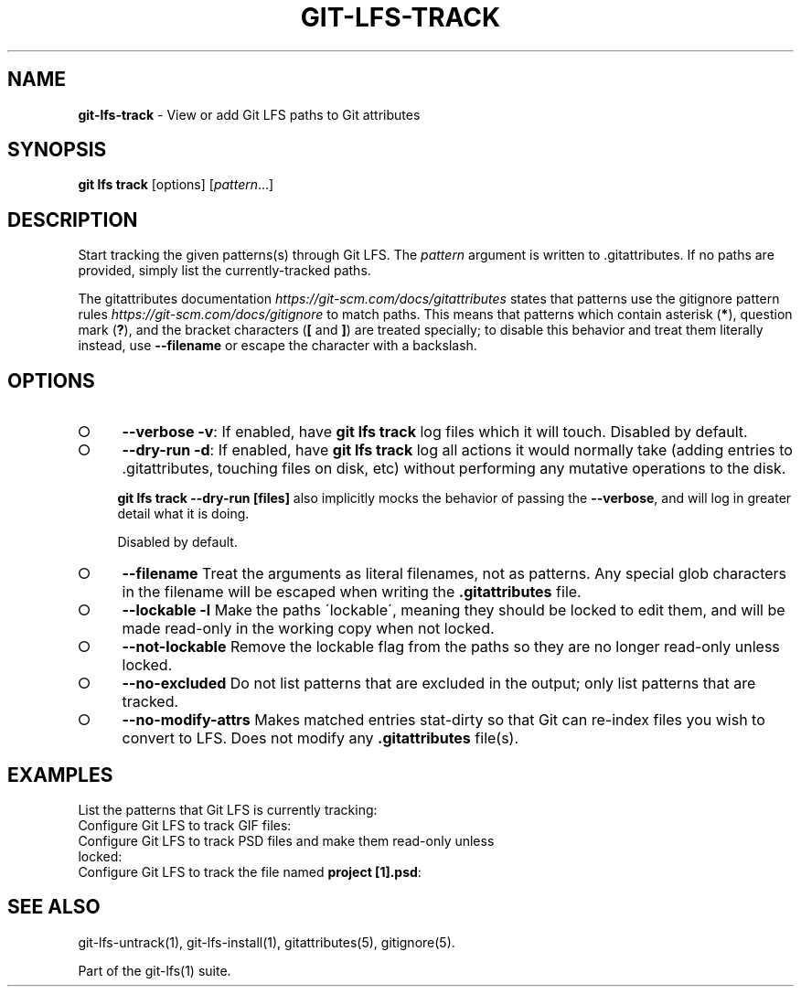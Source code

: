 .\" generated with Ronn-NG/v0.9.1
.\" http://github.com/apjanke/ronn-ng/tree/0.9.1
.TH "GIT\-LFS\-TRACK" "1" "May 2022" ""
.SH "NAME"
\fBgit\-lfs\-track\fR \- View or add Git LFS paths to Git attributes
.SH "SYNOPSIS"
\fBgit lfs track\fR [options] [\fIpattern\fR\|\.\|\.\|\.]
.SH "DESCRIPTION"
Start tracking the given patterns(s) through Git LFS\. The \fIpattern\fR argument is written to \.gitattributes\. If no paths are provided, simply list the currently\-tracked paths\.
.P
The gitattributes documentation \fIhttps://git\-scm\.com/docs/gitattributes\fR states that patterns use the gitignore pattern rules \fIhttps://git\-scm\.com/docs/gitignore\fR to match paths\. This means that patterns which contain asterisk (\fB*\fR), question mark (\fB?\fR), and the bracket characters (\fB[\fR and \fB]\fR) are treated specially; to disable this behavior and treat them literally instead, use \fB\-\-filename\fR or escape the character with a backslash\.
.SH "OPTIONS"
.IP "\[ci]" 4
\fB\-\-verbose\fR \fB\-v\fR: If enabled, have \fBgit lfs track\fR log files which it will touch\. Disabled by default\.
.IP "\[ci]" 4
\fB\-\-dry\-run\fR \fB\-d\fR: If enabled, have \fBgit lfs track\fR log all actions it would normally take (adding entries to \.gitattributes, touching files on disk, etc) without performing any mutative operations to the disk\.
.IP
\fBgit lfs track \-\-dry\-run [files]\fR also implicitly mocks the behavior of passing the \fB\-\-verbose\fR, and will log in greater detail what it is doing\.
.IP
Disabled by default\.
.IP "\[ci]" 4
\fB\-\-filename\fR Treat the arguments as literal filenames, not as patterns\. Any special glob characters in the filename will be escaped when writing the \fB\.gitattributes\fR file\.
.IP "\[ci]" 4
\fB\-\-lockable\fR \fB\-l\fR Make the paths \'lockable\', meaning they should be locked to edit them, and will be made read\-only in the working copy when not locked\.
.IP "\[ci]" 4
\fB\-\-not\-lockable\fR Remove the lockable flag from the paths so they are no longer read\-only unless locked\.
.IP "\[ci]" 4
\fB\-\-no\-excluded\fR Do not list patterns that are excluded in the output; only list patterns that are tracked\.
.IP "\[ci]" 4
\fB\-\-no\-modify\-attrs\fR Makes matched entries stat\-dirty so that Git can re\-index files you wish to convert to LFS\. Does not modify any \fB\.gitattributes\fR file(s)\.
.IP "" 0
.SH "EXAMPLES"
.TP
List the patterns that Git LFS is currently tracking:

.TP
Configure Git LFS to track GIF files:

.TP
Configure Git LFS to track PSD files and make them read\-only unless locked:

.TP
Configure Git LFS to track the file named \fBproject [1]\.psd\fR:

.SH "SEE ALSO"
git\-lfs\-untrack(1), git\-lfs\-install(1), gitattributes(5), gitignore(5)\.
.P
Part of the git\-lfs(1) suite\.
